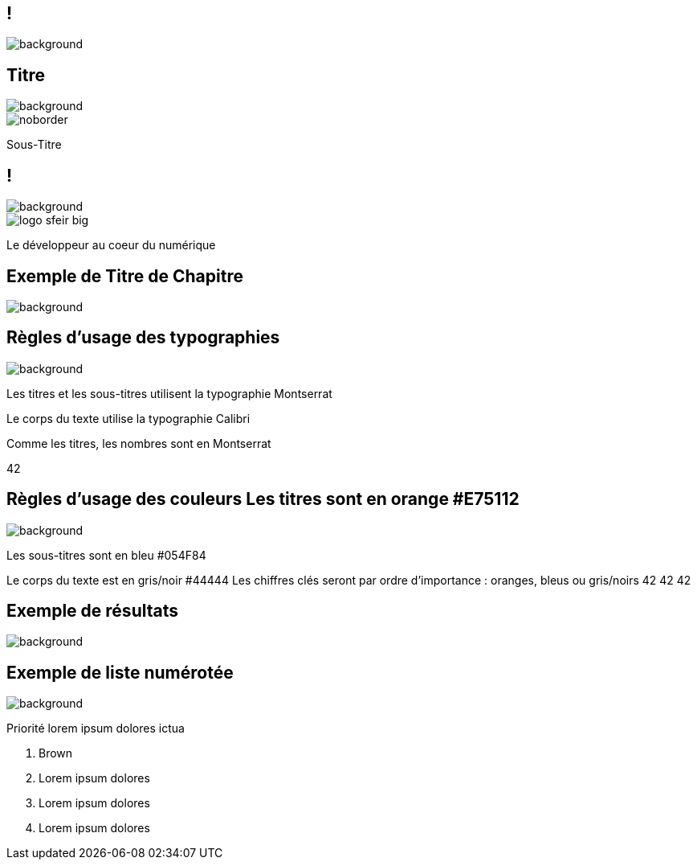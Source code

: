 :sectids:
:source-highlighter: highlightjs
:data-uri:
:allow-uri-read:
:linkattrs:
:idprefix:
:imagedir: ./images
:revealjsdir: https://cdnjs.cloudflare.com/ajax/libs/reveal.js/3.6.0
:icons: font
:revealjs_theme: white
// “default”, “simple”, “sky”, “beige”, “serif”, “solarized”, “blood”, “moon”, “night”, “black”, “league” or “white”

:revealjs_history: true
:revealjs_margin: 0.1
:revealjs_width: 1280
:revealjs_height: 800
:revealjs_minscale: 0.2
:revealjs_maxscale: 1.5
:revealjs_slideNumber: true
:revealjs_controls: true
:revealjs_slideNumber: true
:customcss: images/sfeir-tmplt.css

== !
image::{imagedir}/sfeir-commercial-design-fonds_hexagones.jpg[background, size=cover]

== Titre
image::{imagedir}/sfeir_fond_big.png[background, size=cover]

image::{imagedir}/logo-sfeir-big.png[noborder]

Sous-Titre

== !
image::{imagedir}/sfeir_fond_big.png[background, size=cover]

image::{imagedir}/logo-sfeir-big.png[]

Le développeur au coeur du numérique

== Exemple de Titre de Chapitre
image::{imagedir}/sfeir_fond_bleu.png[background, size=cover]

== Règles d’usage des typographies
image::{imagedir}/sfeir_fond_big.png[background, size=cover]

Les titres et les sous-titres utilisent la typographie Montserrat

Le corps du texte utilise la typographie Calibri

Comme les titres, les nombres sont en Montserrat

42

== Règles d’usage des couleurs Les titres sont en orange #E75112
image::{imagedir}/sfeir_fond_big.png[background, size=cover]

Les sous-titres sont en bleu #054F84

Le corps du texte est en gris/noir #44444
Les chiffres clés seront par ordre d’importance : oranges, bleus ou gris/noirs
42 42 42

== Exemple de résultats
image::{imagedir}/sfeir_fond_big.png[background, size=cover]

== Exemple de liste numérotée
image::{imagedir}/sfeir_fond_big.png[background, size=cover]

Priorité lorem ipsum dolores ictua

. Brown
. Lorem ipsum dolores
. Lorem ipsum dolores
. Lorem ipsum dolores




